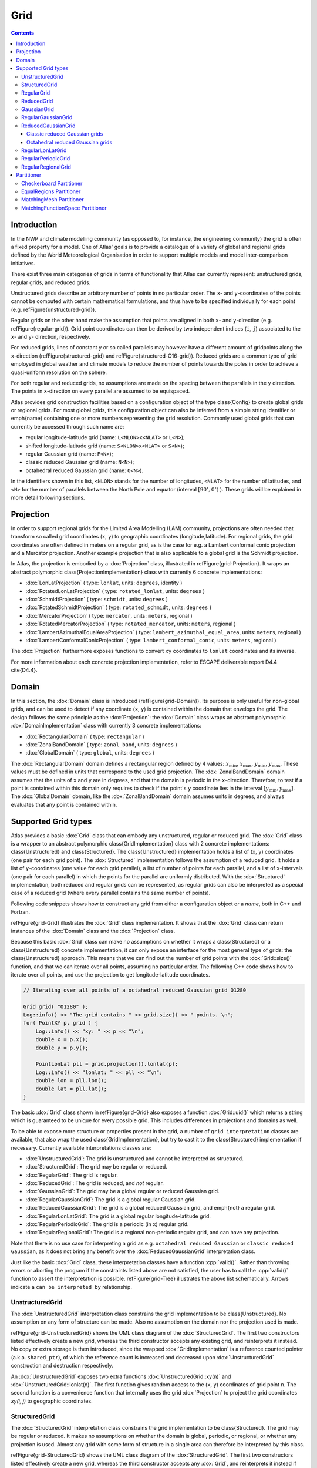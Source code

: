Grid
####

.. role:: cpp(code)
    :language: cpp

.. note-danger:: Under construction!!!

.. contents::
  :class: m-block m-default

Introduction
============

In the NWP and climate modelling community (as opposed to, for instance, the engineering
community) the grid is often a fixed property for a model.
One of Atlas' goals is to provide a catalogue of a variety of global and regional grids defined by the World Meteorological Organisation in order to support multiple models and model inter-comparison initiatives.


There exist three main categories of grids in terms of functionality that Atlas can
currently represent: unstructured grids, regular grids, and reduced grids.


Unstructured grids describe an arbitrary number of points in no particular order.
The ``x``- and ``y``-coordinates of the points cannot be computed with certain mathematical formulations, and thus have to be specified individually for each point (e.g. \refFigure{unstructured-grid}). 


Regular grids on the other hand make the assumption that points are aligned in both ``x``- and ``y``-direction (e.g. \refFigure{regular-grid}). 
Grid point coordinates can then be derived by two independent
indices (``i``, ``j``) associated to the ``x``- and ``y``- direction, respectively.


For reduced grids, lines of constant ``y`` or so called parallels may however
have a different amount of gridpoints along the ``x``-direction (\refFigure{structured-grid} and \refFigure{structured-O16-grid}). Reduced grids are a common type of grid employed in global weather and climate models to reduce the number of points towards the poles
in order to achieve a quasi-uniform resolution on the sphere.


For both regular and reduced grids, no assumptions are made on the spacing between the parallels
in the ``y`` direction. The points in ``x``-direction on every parallel are assumed to be equispaced.


Atlas provides grid construction facilities based on a configuration object of the type \class{Config}
to create global grids or regional grids.
For most global grids, this configuration object can also be inferred from a simple string identifier or \emph{name}
containing one or more numbers representing the grid resolution. Commonly used global grids that can
currently be accessed through such name are:

- regular longitude-latitude grid  (name: ``L<NLON>x<NLAT>`` or ``L<N>``);
- shifted longitude-latitude grid  (name: ``S<NLON>x<NLAT>`` or ``S<N>``);
- regular Gaussian grid (name: ``F<N>``);
- classic reduced Gaussian grid (name: ``N<N>``);
- octahedral reduced Gaussian grid (name: ``O<N>``).

In the identifiers shown in this list, ``<NLON>`` stands for the number of longitudes, ``<NLAT>`` for the number of latitudes, and ``<N>`` for the number of parallels between the North Pole and equator (interval :math:`[90^\circ, 0^\circ)` ). These grids will be explained in more detail following sections.

.. block-success:: Four example grids that can be created or used with Atlas

    Four examples of global grids in geographical coordinates
    with approximately similar resolution in the equatorial region.
    \refFigure{grid-examples} showcases 4 example grids that can be created or used with Atlas.

    .. container:: m-row

        .. container:: m-col-l-6

            .. figure:: {static}/design/img/unstructured-grid.png
                :target: {static}/design/img/unstructured-grid.png

                Unstructured

        .. container:: m-col-l-6

            .. figure:: {static}/design/img/structured-grid.png
                :target: {static}/design/img/structured-grid.png
    
                Classic Gaussian, ``N16``

    .. container:: m-row

        .. container:: m-col-l-6

            .. figure:: {static}/design/img/rectangular-grid.png
                :target: {static}/design/img/rectangular-grid.png

                Regular lon-lat, ``L16`` ( equivalent to ``L64x33`` )

        .. container:: m-col-l-6

            .. figure:: {static}/design/img/structured-O16-grid.png
                :target: {static}/design/img/structured-O16-grid.png

                Octahedral Gaussian, ``O16``



Projection
==========

In order to support regional grids for the Limited Area Modelling (LAM) community,
projections are often needed that transform so called grid coordinates (``x``, ``y``)
to geographic coordinates (longitude,latitude).
For regional grids, the grid coordinates are often defined in meters on a regular grid, as is the case for e.g. a Lambert conformal conic projection and a 
Mercator projection. Another example projection that is also applicable to a global grid is the Schmidt projection.

In Atlas, the projection is embodied by a :dox:`Projection` class, illustrated in \refFigure{grid-Projection}.
It wraps an abstract polymorphic \class{ProjectionImplementation} class with currently 6 concrete implementations:

- :dox:`LonLatProjection` ( type: ``lonlat``, units: ``degrees``, identity )
- :dox:`RotatedLonLatProjection` ( type: ``rotated_lonlat``, units: ``degrees`` )
- :dox:`SchmidtProjection` ( type: ``schmidt``, units: ``degrees`` )
- :dox:`RotatedSchmidtProjection` ( type: ``rotated_schmidt``, units: ``degrees`` )
- :dox:`MercatorProjection` ( type: ``mercator``, units: ``meters``, regional )
- :dox:`RotatedMercatorProjection` ( type: ``rotated_mercator``, units: ``meters``, regional )
- :dox:`LambertAzimuthalEqualAreaProjection` ( type: ``lambert_azimuthal_equal_area``, units: ``meters``, regional )
- :dox:`LambertConformalConicProjection` ( type: ``lambert_conformal_conic``, units: ``meters``, regional )

The :dox:`Projection` furthermore exposes functions to convert ``xy`` coordinates to ``lonlat`` coordinates and its inverse.

.. TODO
    \begin{figure}[htb!]
    \centering
    \includegraphics[scale=0.5]{figures/grid/Projection.pdf}
    \caption{UML class diagram for the :dox:`Projection` class }
    \label{figure:grid-Projection}
    \end{figure}

For more information about each concrete projection implementation, refer to ESCAPE deliverable report D4.4 \cite{D4.4}.

Domain
======

In this section, the :dox:`Domain` class is introduced (\refFigure{grid-Domain}). Its purpose is only useful for non-global grids, and
can be used to detect if any coordinate (``x``, ``y``) is contained within the domain that envelops the grid. 
The design follows the same principle as the :dox:`Projection`: the :dox:`Domain` class wraps an abstract polymorphic
:dox:`DomainImplementation` class with currently 3 concrete implementations:

- :dox:`RectangularDomain` ( type: ``rectangular`` )
- :dox:`ZonalBandDomain` ( type: ``zonal_band``, units: ``degrees`` )
- :dox:`GlobalDomain` ( type: ``global``, units: ``degrees`` )

.. TODO
    \begin{figure}[htb!]
    \centering
    \includegraphics[scale=0.5]{figures/grid/Domain.pdf}
    \caption{UML class diagram for the :dox:`Domain` class }
    \label{figure:grid-Domain}
    \end{figure}

.. note-info ::

    The domain has no knowledge of any grid projection. Therefore the points that can be tested to 
    be contained inside the domain must be provided in grid coordinates (``x``, ``y``), 
    and not in geographical coordinates (``lon``, ``lat``).

The :dox:`RectangularDomain` domain defines a rectangular region defined by 4 values: :math:`x_\mathrm{min}`, :math:`x_\mathrm{max}`, :math:`y_\mathrm{min}`, :math:`y_\mathrm{max}`. These values must be defined in units that correspond to the used grid projection. The :dox:`ZonalBandDomain` domain assumes that the units of ``x`` and ``y`` are in degrees, and that the domain is periodic in the ``x``-direction. Therefore, to test if a point is contained within this domain only requires to check if the point's ``y`` coordinate lies in the interval :math:`[y_\mathrm{min} , y_\mathrm{max}]`. The :dox:`GlobalDomain` domain, like the :dox:`ZonalBandDomain` domain assumes units in degrees, and always evaluates that any point is contained within.

Supported Grid types
====================

Atlas provides a basic :dox:`Grid` class that can embody any unstructured, regular or reduced grid.
The :dox:`Grid` class is a wrapper to an abstract polymorphic \class{GridImplementation} class with 2 concrete implementations:
\class{Unstructured} and \class{Structured}. The \class{Unstructured} implementation holds a list of (``x``, ``y``) coordinates (one pair for each grid point). The 
:dox:`Structured` implementation follows the assumption of a reduced grid. It holds a list of ``y``-coordinates (one value for each grid parallel), a list of number 
of points for each parallel, and a list of ``x``-intervals (one pair for each parallel) in which the points for the parallel are uniformly distributed. With the :dox:`Structured` implementation, both reduced and regular grids can be represented, as regular grids can also be interpreted as a special case of a reduced grid (where every parallel contains the same number of points).

Following code snippets shows how to construct any grid from either a configuration object or a *name*, both in C++ and Fortran.

.. block-warning:: Example on construction of grids

    C++ example:

    .. code:: cpp


        Config F16_config;
        F16_config.set( "type", "regular_gaussian" );
        F16_config.set( "N", 16 );
        
        Grid F16( F16_config );   // regular Gaussian grid (F16)
        Grid N16( "N16" );        // classic reduced Gaussian (N16)

    Fortran example:
    
    .. code:: fortran

        type(atlas_Grid)   :: F16, N16
        type(atlas_Config) :: F16_config
        ...
        F16_config = atlas_Config()
        call F16_config%set( "type", "regular_gaussian" )
        call F16_config%set( "N", 16 )

        F16 = atlas_Grid( F16_config )  ! regular Gaussian grid (F16)
        N16 = atlas_Grid( "N16" )       ! classic reduced Gaussian grid (N16)

    .. note-success::

        Even though the configuration object (``F16_config``) is here constructed programatically,
        it may also be imported through a JSON string or file. 
        The regular Gaussian grid could also be constructed through a name ``F16``.
        Similarly the classic reduced Gaussian grid could also be constructed through a config
        object with the type ``classic_gaussian``.

\refFigure{grid-Grid} illustrates the :dox:`Grid` class implementation. It shows that the :dox:`Grid` class can
return instances of the :dox:`Domain` class and the :dox:`Projection` class.

.. TODO
    \begin{figure}[htb!]
    \centering
    \includegraphics[scale=0.5]{figures/grid/Grid.pdf}
    \caption{UML class diagram for the :dox:`Grid` class }
    \label{figure:grid-Grid}
    \end{figure}

Because this basic :dox:`Grid` class can make no assumptions on whether it wraps a \class{Structured} or a \class{Unstructured} concrete implementation, it can only expose an interface for the most general type of grids: the \class{Unstructured} approach. This means that we can find out the number of grid points with
the :dox:`Grid::size()` function, and that we can iterate over all points, assuming no particular order. The following C++ code 
shows how to iterate over all points, and use the projection to get longitude-latitude coordinates.

.. code:: cpp

    // Iterating over all points of a octahedral reduced Gaussian grid O1280

    Grid grid( "O1280" );
    Log::info() << "The grid contains " << grid.size() << " points. \n";
    for( PointXY p, grid ) {
        Log::info() << "xy: " << p << "\n";
        double x = p.x();
        double y = p.y();
  
        PointLonLat pll = grid.projection().lonlat(p);
        Log::info() << "lonlat: " << pll << "\n";
        double lon = pll.lon();
        double lat = pll.lat();
    }

.. note-info ::

    In above C++ code we used the projection to compute the longitude and latitude coordinates.
    For the used octahedral Gaussian grid however, the projection is of the ``lonlat`` type by
    construction, meaning that ``x`` and ``y`` are already equivalent to ``lon`` and ``lat`` respectively.
    The second part in the for loop was thus not necessary for this particular grid.

The basic :dox:`Grid` class shown in \refFigure{grid-Grid} also exposes a function :dox:`Grid::uid()` which returns
a string which is guaranteed to be unique for every possible grid. This includes differences in projections and domains 
as well.

To be able to expose more structure or properties present in the grid, a number of ``grid interpretation`` classes are 
available, that also wrap the used \class{GridImplementation}, but try to cast it to the \class{Structured} implementation if necessary. Currently available interpretations classes are:

- :dox:`UnstructuredGrid`: The grid is unstructured and cannot be interpreted as structured.
- :dox:`StructuredGrid`: The grid may be regular or reduced.
- :dox:`RegularGrid`: The grid is regular.
- :dox:`ReducedGrid`: The grid is reduced, and *not* regular.
- :dox:`GaussianGrid`: The grid may be a global regular or reduced Gaussian grid.
- :dox:`RegularGaussianGrid`: The grid is a global regular Gaussian grid.
- :dox:`ReducedGaussianGrid`: The grid is a global reduced Gaussian grid, and \emph{not} a regular grid.
- :dox:`RegularLonLatGrid`: The grid is a global regular longitude-latitude grid.
- :dox:`RegularPeriodicGrid`: The grid is a periodic (in ``x``) regular grid.
- :dox:`RegularRegionalGrid`: The grid is a regional non-periodic regular grid, and can have any projection.

Note that there is no use case for interpreting a grid as e.g. ``octahedral reduced Gaussian`` or ``classic reduced Gaussian``,
as it does not bring any benefit over the :dox:`ReducedGaussianGrid` interpretation class.

Just like the basic :dox:`Grid` class, these interpretation classes have a function :cpp:`valid()`. Rather than throwing errors or aborting the program if the constraints listed above are not satisfied, the user has to call
the :cpp:`valid()` function to assert the interpretation is possible.
\refFigure{grid-Tree} illustrates the above list schematically. Arrows indicate a ``can be interpreted by`` relationship.

.. TODO
    \begin{figure}[htb!]
    \centering
    \includegraphics[scale=0.5]{figures/grid/Tree.pdf}
    \caption{UML class inheritance diagram for :dox:`Grid` classes }
    \label{figure:grid-Tree}
    \end{figure}

.. note-info::

    For a NWP model, you can usually safely assume the grid interpretations as
    the model can usually only
    work with a certain type of grid. ECMWF's IFS-model for instance, can assume that all used grids
    can be interpreted by the :dox:`GaussianGrid` class, whereas a LAM-model could e.g.
    assume the :dox:`RegularRegionalGrid` interpretation.

UnstructuredGrid
----------------

The :dox:`UnstructuredGrid` interpretation class constrains the grid implementation to be \class{Unstructured}. No assumption on any form of structure can be made. Also no assumption on the domain nor the projection used is made. 

\refFigure{grid-UnstructuredGrid} shows the UML class diagram of the :dox:`StructuredGrid`. The first two constructors listed effectively create a new grid, whereas the third constructor accepts any existing grid, and reinterprets it instead. No copy or extra storage is then introduced, since the wrapped :dox:`GridImplementation` is a reference counted pointer (a.k.a. ``shared_ptr``), of which the reference count is increased and decreased upon :dox:`UnstructuredGrid` construction and destruction respectively.

.. TODO
    \begin{figure}[htb!]
    \centering
    \includegraphics[scale=0.5]{figures/grid/UnstructuredGrid.pdf}
    \caption{UML class diagram for the :dox:`UnstructuredGrid` class }
    \label{figure:grid-UnstructuredGrid}
    \end{figure}

An :dox:`UnstructuredGrid` exposes two extra functions :dox:`UnstructuredGrid::xy(n)` and :dox:`UnstructuredGrid::lonlat(n)`. The first function
gives random access to the (``x``, ``y``) coordinates of grid point ``n``. The second function is a convenience function that internally uses the grid :dox:`Projection` to project the grid coordinates `xy(i, j)` to geographic coordinates.



StructuredGrid
--------------

The :dox:`StructuredGrid` interpretation class constrains the grid implementation to be \class{Structured}. The grid may 
be regular or reduced. It makes no assumptions on whether the domain is global, periodic, or regional, or whether any 
projection is used. Almost any grid with some form of structure in a single area can therefore be interpreted by this 
class.

\refFigure{grid-StructuredGrid} shows the UML class diagram of the :dox:`StructuredGrid`. The first two constructors listed effectively create a new grid, whereas the third constructor accepts
any :dox:`Grid`, and reinterprets it instead if possible. No copy or extra storage is then introduced, since the wrapped \class{GridImplementation} is a reference counted pointer (a.k.a. :cpp:`shared_ptr`), of which the reference count is increased and decreased upon :dox:`StructuredGrid` construction and destruction respectively.

.. TODO
    \begin{figure}[htb!]
    \centering
    \includegraphics[scale=0.5]{figures/grid/StructuredGrid.pdf}
    \caption{UML class diagram for the :dox:`StructuredGrid` class }
    \label{figure:grid-StructuredGrid}
    \end{figure}

With the information that the grid can only be reduced or regular, new accessor functions can be exposed
to access grid points more effectively through indices (``i``, ``j``). The only functions that can be guaranteed to 
apply for both regular and reduced grids, are the ones that assume a reduced grid. This means that the ``x`` coordinate
and the number of points on a parallel depend on the parallel itself, denoted by index ``j``.
For convenience, a function ``lonlat(i, j)`` is available that internally uses the grid :dox:`Projection`
to project the grid coordinates ``xy(i, j)`` to geographic coordinates.


RegularGrid
-----------

A :dox:`RegularGrid` is a specialisation of a :dox:`StructuredGrid` by further constraining that the number of points on every parallel is equal. In other words, points are now also aligned in ``y`` direction. The grid then forms a Cartesian coordinate system.

With this information, access to the ``x`` coordinate of a point is now independent of the index ``j``, and only depends on the index ``i``. The relevant functions that can be adapted now are :dox:`RegularGrid::nx()` and :dox:`RegularGrid::x(i)`. Using these functions can possibly increase the performance of algorithms.

.. TODO
    \begin{figure}[htb!]
    \centering
    \includegraphics[scale=0.5]{figures/grid/RegularGrid.pdf}
    \caption{UML class diagram for the :dox:`RegularGrid` class }
    \label{figure:grid-RegularGrid}
    \end{figure}


ReducedGrid
-----------

A :dox:`ReducedGrid` is, unlike the :dox:`RegularGrid`, not a specialisation of the :dox:`StructuredGrid` in terms of functionality, but it does add the constraint that the grid is only valid when it is not regular.
\refFigure{grid-ReducedGrid} shows the class diagram for this type of grid.

.. TODO
    \begin{figure}[htb!]
    \centering
    \includegraphics[scale=0.5]{figures/grid/ReducedGrid.pdf}
    \caption{UML class diagram for the :dox:`ReducedGrid` class }
    \label{figure:grid-ReducedGrid}
    \end{figure}


GaussianGrid
------------

A :dox:`GaussianGrid` is a :dox:`StructuredGrid` with the additional constraint that the grid is globally defined with an even number of parallels that follow the roots of a Legendre polynomial in the interval :math:`(90^\circ,-90^\circ)` \cite{Hortal1991}.
This class exposes an additional function :dox:`GaussianGrid::N()`, which is the so called Gaussian number, equivalent to the number of parallels between the North Pole and the equator. The ``x``-coordinate of each first point of a parallel starts at :math:`0^\circ` (Greenwich meridian). \refFigure{grid-GaussianGrid} shows the class diagram for the :dox:`GaussianGrid`.

.. TODO
    \begin{figure}[htb!]
    \centering
    \includegraphics[scale=0.5]{figures/grid/GaussianGrid.pdf}
    \caption{UML class diagram for the :dox:`GaussianGrid` class }
    \label{figure:grid-GaussianGrid}
    \end{figure}

RegularGaussianGrid
-------------------

A :dox:`RegularGaussianGrid` combines the properties of a :dox:`RegularGrid` and a :dox:`GaussianGrid`.
It can be defined by a single number ``N`` (the Gaussian number). The number of points in ``x``- and ``y``-direction are by convention
\begin{align*}
nx &= 4 N  \\
ny &= 2 N  
\end{align*}
\refFigure{grid-RegularGaussianGrid} shows the class diagram for the :dox:`RegularGaussianGrid`.
\begin{figure}[htb!]
\centering
\includegraphics[scale=0.5]{figures/grid/RegularGaussianGrid.pdf}
\caption{UML class diagram for the :dox:`RegularGaussianGrid` class }
\label{figure:grid-RegularGaussianGrid}
\end{figure}
As can be seen in the class diagram, an additional constructor is available, taking only this Gaussian number ``N``, so that it is easy to create grids of this type. These grids can also be created through the constructor taking the name ``F<N>``, with ``<N>`` the Gaussian number ``N``.


ReducedGaussianGrid
-------------------

A :dox:`ReducedGaussianGrid` combines the properties of a :dox:`ReducedGrid` and a :dox:`GaussianGrid`.
A single number ``N`` (the Gaussian number), defines the number of parallels (``ny = 2 N``), but no assumptions are made
on the number of points on each parallel.

\refFigure{grid-ReducedGaussianGrid} shows the class diagram for the :dox:`ReducedGaussianGrid`.

.. TODO
    \begin{figure}[htb!]
    \centering
    \includegraphics[scale=0.5]{figures/grid/ReducedGaussianGrid.pdf}
    \caption{UML class diagram for the :dox:`ReducedGaussianGrid` class }
    \label{figure:grid-ReducedGaussianGrid}
    \end{figure}

As can be seen in the class diagram, an additional constructor is available, taking an array of integer values with size equal to the number of parallels (must be even). The values correspond to the number of points for each parallel. The WMO GRIB standard also refers to this array as ``PL``, and IFS refers to this array as ``NLOEN``. In Atlas it is referred to as the array ``nx`` (cfr. the :dox:`StructuredGrid`). The number of parallels ``ny`` is inferred by the length of this array, and the Gaussian ``N`` number is then ``ny/2``, which is used to define the ``y``-coordinate of the parallels.

Classic reduced Gaussian grids
~~~~~~~~~~~~~~~~~~~~~~~~~~~~~~

In practise we tend to use only a small subset of the infinite possible combinations of reduced Gaussian grids for a specific ``N`` number. Until around 2016, ECMWF's IFS-model was using reduced Gaussian grids for which the ``nx``-array was not straightforward to compute. These arrays for all used reduced Gaussian grids were tabulated. We now refer to these grids as ``classic`` reduced Gaussian grids, and they can be created through the name ``N<N>``, with ``<N>`` the Gaussian number ``N``. Not any value of ``N`` is possible because there are only a limited number of such grids created (only the ones used). Atlas can create classic reduced Gaussian grids for values of ``N`` in the list [ 16, 24, 32, 48, 64, 80, 96, 128, 160, 200, 256, 320, 400, 512, 576, 640, 800, 1024, 1280, 1600, 2000, 4000, 8000 ].

Octahedral reduced Gaussian grids
~~~~~~~~~~~~~~~~~~~~~~~~~~~~~~~~~

Since around 2016, ECMWF's IFS-model now uses reduced Gaussian grids for which the ``nx``-array can be computed by a simple formula rather than a complex algorithm. These grids are referred to as ``octahedral`` reduced Gaussian grids. The ``nx``-array can be computed as follows in C++:\\

.. code:: cpp

    // Computing the `nx`-array for octahedral reduced Gaussian grids, C++ example,
    int jLast = 2*N-1;
    for( int j=0; j<N; ++j ) {
      nx[j] = 20 + 4*j;    // Up to equator
      nx[jLast-j] = nx[j]; // Symmetry around equator
    }

In order to refer to these grids easily in common language, and to more easily construct these grids using the constructor taking a name, the name ``O<N>`` was chosen, with ``<N>`` the Gaussian number ``N``, and ``O`` referring to ``octahedral``. The term ``octahedral`` originates from the inspiration to project a regularly triangulated octahedron to the sphere. Few modifications to the resulting grid were made to make it a suitable reduced Gaussian grid for a spectral transform model \cite{malardel2016new}. 

.. note-danger::

    Models or other software applications should not treat the octahedral reduced Gaussian grid as a special case.
    For all means and purposes it is still a reduced Gaussian grid, following all requirements layed out by the WMO GRIB standard! 


RegularLonLatGrid
-----------------

The :dox:`RegularLonLatGrid` is likely the most commonly used grid on the sphere. It is a global grid regular grid defined in degrees with a uniform distribution both in ``x``- and in ``y``-direction. Atlas supports 4 variants of the :dox:`RegularLonLatGrid`, each with 2 identifier names:
\begin{itemize}
\item standard: ``L<NLON>x<NLAT>`` or ``L<N>``
\item shifted: ``S<NLON>x<NLAT>`` or ``S<N>``
\item longitude-shifted: ``Slon<NLON>x<NLAT>`` or ``SLON<N>``
\item latitude-shifted: ``Slat<NLON>x<NLAT>`` or ``SLAT<N>``
\end{itemize}
In the identifier names, ``<NLON>`` and ``<NLAT>`` denote respectively ``nx`` and ``ny`` of a regular grid. For ease of comparison with the Gaussian grids, these grids can also be named instead with a ``N`` number denoting the number of parallels in the interval :math:`[90^\circ,0^\circ)` -- between the North Pole and equator by including Pole and excluding equator. The ``x``- and ``y``-increment is then computed as :math:`90^\circ/N`.
For each of the grids, all points are defined in the range :math:`0^\circ \leq x < 360^\circ` and :math:`-90^\circ \leq y \leq +90^\circ`.
For the \emph{standard} case, the first and last parallel are located exactly at respectively the North and South Pole. Usually the number of parallels ``ny=<NLAT>`` is odd, so that there is also exactly one parallel on the equator. It is also guaranteed that the first point on each parallel is located on the Greenwich meridian (:math:`x = 0^\circ`).
In this context, \emph{shifted} denotes a shift or displacement of ``x``- and ``y``-coordinates of all points with half increments with respect to the standard (or unshifted) case. In order to achieve the same ``x``- and ``y``-increment as the \emph{standard} case, the \emph{shifted} case should be constructed with one less parallel. The two remaining cases \emph{longitude-shifted} and \emph{latitude-shifted} shift only respectively the ``x`` or ``y`` coordinate of each grid point.

\refFigure{grid-RegularLonLatGrid} shows the class diagram for the :dox:`RegularLonLatGrid`. It can be seen that this class exposes 4 functions to query which of the 4 variants is presented. 

.. TODO
    \begin{figure}[htb!]
    \centering
    \includegraphics[scale=0.5]{figures/grid/RegularLonLatGrid.pdf}
    \caption{UML class diagram for the :dox:`RegularLonLatGrid` class }
    \label{figure:grid-RegularLonLatGrid}
    \end{figure}


RegularPeriodicGrid
-------------------

The :dox:`RegularPeriodicGrid` can be used to assert that the grid is a regular grid with equidistant spacing in ``x``- and ``y``-direction, and with periodicity in the ``x``-direction. The latter enforces an implicit additional constraint that ``x`` and ``y`` are defined in degrees. \refFigure{grid-RegularPeriodicGrid} shows the class diagram for the :dox:`RegularPeriodicGrid`. 

.. TODO
    \begin{figure}[htb!]
    \centering
    \includegraphics[scale=0.5]{figures/grid/RegularPeriodicGrid.pdf}
    \caption{UML class diagram for the :dox:`RegularPeriodicGrid` class }
    \label{figure:grid-RegularPeriodicGrid}
    \end{figure}

RegularRegionalGrid
-------------------

The :dox:`RegularRegionalGrid` is a grid that asserts that the grid is not global nor periodic. The gridpoints must be equidistant both in ``x``- and ``y``-direction. No restrictions on projections are made. This grid would be the typical use-case grid to use in conjuction with e.g. a Lambert, Mercator, or RotatedLonLat projection.
\refFigure{grid-RegularRegionalGrid} shows the class diagram for the :dox:`RegularRegionalGrid`. 

.. TODO
    \begin{figure}[htb!]
    \centering
    \includegraphics[scale=0.5]{figures/grid/RegularRegionalGrid.pdf}
    \caption{UML class diagram for the :dox:`RegularRegionalGrid` class }
    \label{figure:grid-RegularRegionalGrid}
    \end{figure}

Construction of grids of this type can be done in various ways through configuration.


Partitioner
===========

Even though the \class{Grid} object itself is not distributed in memory as it does not have a large memory footprint, it is necessary for parallel algorithms to divide work over parallel MPI tasks.

There exist various strategies in how to partition a grid, where each strategy may
offer different advantages, depending on the grid and numerical algorithms to be used.

Atlas implements a grid \class{Partitioner} class, that given a grid, partitions the grid and creates a \class{Distribution} object that describes for each grid point which partition it belongs to.
\refFigure{grid-Partitioner} illustrates the UML class diagram for the \class{Partitioner} class. Following a similar design philosophy as before, the \class{Partitioner} class wraps an abstract polymorphic \class{PartitionerImplementation} object. \refFigure{grid-Distribution} illustrates the UML class diagram for the \class{Distribution} class.

.. TODO
    \begin{figure}[htb!]
    \centering
    \includegraphics[scale=0.5]{figures/grid/Partitioner.pdf}
    \caption{UML class diagram for the \class{Partitioner} class }
    \label{figure:grid-Partitioner}
    \end{figure}

.. TODO
    \begin{figure}[htb!]
    \centering
    \includegraphics[scale=0.5]{figures/grid/Distribution.pdf}
    \caption{UML class diagram for the \class{Distribution} class }
    \label{figure:grid-Distribution}
    \end{figure}

Currently there are 3 concrete implementations of the \class{PartitionerImplementation}:

- :dox:`Checkerboard` ( type: ``checkerboard`` ) -- Partitions a grid in regular zones
- :dox:`EqualRegions` ( type: ``equal_regions`` ) -- Partitions a grid in equal regions, reminiscent of a disco ball.
- :dox:`MatchingMesh` ( type: ``matching_mesh`` ) -- Partitions a grid such that grid points following the domain decomposition of an existing mesh which may be based on a different grid.
- :dox:`MatchingFunctionSpace` ( type: ``matching_functionspace`` ) -- Partitions a grid such that grid points following the domain decomposition of an existing functionspace which may be based on a different grid.

The \class{Checkerboard} and \class{EqualRegions} implementations can be created from a configuration object only. The \class{MatchingMesh} implementation requires a further mesh argument to its constructor. For this reason, a \class{MatchingMeshPartitioner} class exists whose only purpose is that it knows how to construct its related \class{MatchingMesh} implementation with the extra mesh argument.

Checkerboard Partitioner
------------------------

For regular grids, such as the one depicted
in \refFigure{regular-grid}, a logical domain decomposition would be a checkerboard. The grid is then divided as well as possible into approximate rectangular zones in Cartesian grid coordinates (``x``, ``y``) with an equal number of grid points.
An example of this partitioning algorithm is shown in \refFigure{grid-Checkerboard-example}.

.. figure:: {static}/design/img/checkerboard-S64x32-32parts.png
    :width: 600 px
    :target: {static}/design/img/checkerboard-S64x32-32parts.png
    
    Example \class{Checkerboard} partitioning of a shifted regular longitude-latitude grid ``S64x32`` in 32 partitions.


EqualRegions Partitioner
------------------------

For reduced grids as the ones shown in \refFigure{structured-grid} and
\refFigure{structured-O16-grid} or for uniformly distributed unstructured grids, an ``equal regions`` domain decomposition is more advantageous
\cite{deconinck2016accelerating,leopardi2006partition,Mozdzynski2007}.
The ``equal regions`` partitioning algorithm divides a two-dimensional grid of the sphere
(i.e. representing a planet) into bands from the North pole to the South pole.
These bands are oriented in zonal directions and each band is then split further into
regions containing equal number of grid points. The only exceptions are the bands containing
the North or South Pole, that are not subdivided into regions but constitute North and
South polar caps.

An example of this partitioning algorithm is shown in \refFigure{grid-EqualRegions-example}

.. figure:: {static}/design/img/equal-regions-32parts-N16.png
    :width: 600 px
    :target: {static}/design/img/equal-regions-32parts-N16.png
    
    Example \class{EqualRegions} partitioning of a \idx{N16} classic reduced Gaussian grid in 32 partitions.


MatchingMesh Partitioner
------------------------

The \class{MatchingMeshPartitioner} allows to create a \class{Distribution} for a grid such that the grid points follows the domain decomposition of an existing mesh (described in detail in \refSection{mesh}).
This partitioning strategy is particularly useful when grid points of a partition should be contained within a mesh partition present on the same MPI task to avoid parallel communication during coupling or interpolation algorithms. Note that there is no guarantee of any load-balance here for the partitioned grid. \refFigure{grid-MatchingMeshPartitioner-example} shows an example application of the \class{MatchingMeshPartitioner}.

.. figure:: {static}/design/img/matching-mesh-partitioner_N24-F8.png
    :width: 600 px
    :target: {static}/design/img/matching-mesh-partitioner_N24-F8.png

    Example partitioning in 32 parts of a F8 rectangular Gaussian grid (solid dots) using the domain decomposition
    of an existing meshed N24 classic reduced Gaussian grid. Each domain is shaded and surrounded by a solid line.
    The jagged lines of the existing N24 mesh subdomains are contours of its elements.

MatchingFunctionSpace Partitioner
---------------------------------

.. TODO
